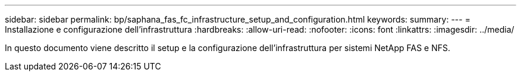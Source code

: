 ---
sidebar: sidebar 
permalink: bp/saphana_fas_fc_infrastructure_setup_and_configuration.html 
keywords:  
summary:  
---
= Installazione e configurazione dell'infrastruttura
:hardbreaks:
:allow-uri-read: 
:nofooter: 
:icons: font
:linkattrs: 
:imagesdir: ../media/


[role="lead"]
In questo documento viene descritto il setup e la configurazione dell'infrastruttura per sistemi NetApp FAS e NFS.

